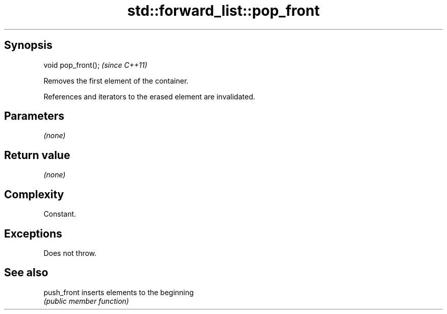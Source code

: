 .TH std::forward_list::pop_front 3 "Sep  4 2015" "2.0 | http://cppreference.com" "C++ Standard Libary"
.SH Synopsis
   void pop_front();  \fI(since C++11)\fP

   Removes the first element of the container.

   References and iterators to the erased element are invalidated.

.SH Parameters

   \fI(none)\fP

.SH Return value

   \fI(none)\fP

.SH Complexity

   Constant.

.SH Exceptions

   Does not throw.

.SH See also

   push_front inserts elements to the beginning
              \fI(public member function)\fP
